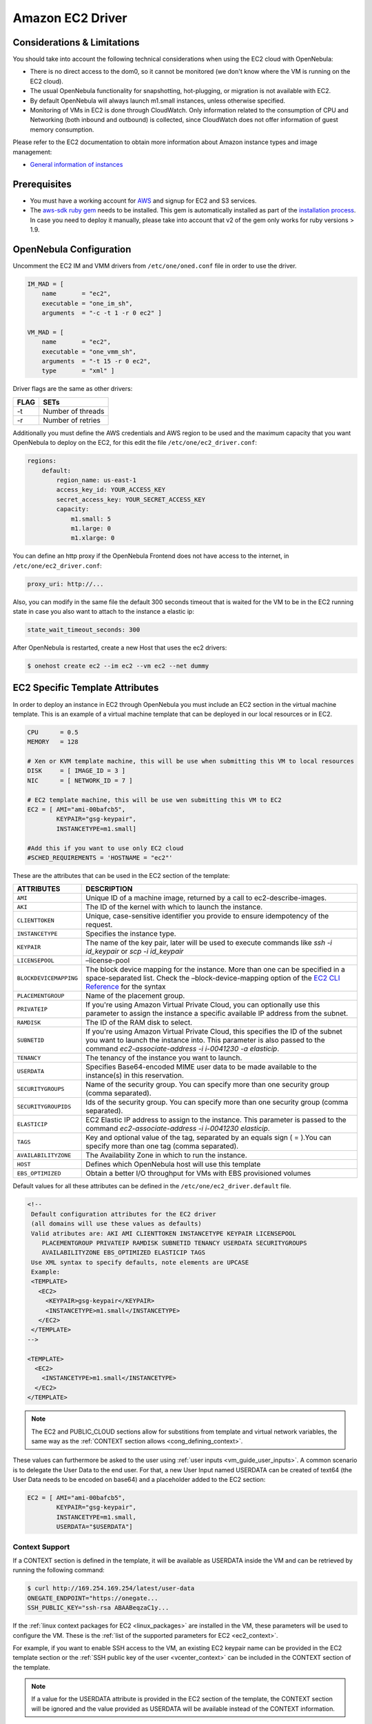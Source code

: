 .. _ec2g:

==================
Amazon EC2 Driver
==================

Considerations & Limitations
============================

You should take into account the following technical considerations when using the EC2 cloud with OpenNebula:

-  There is no direct access to the dom0, so it cannot be monitored (we don't know where the VM is running on the EC2 cloud).

-  The usual OpenNebula functionality for snapshotting, hot-plugging, or migration is not available with EC2.

-  By default OpenNebula will always launch m1.small instances, unless otherwise specified.

-  Monitoring of VMs in EC2 is done through CloudWatch. Only information related to the consumption of CPU and Networking (both inbound and outbound) is collected, since CloudWatch does not offer information of guest memory consumption.

Please refer to the EC2 documentation to obtain more information about Amazon instance types and image management:

-  `General information of instances <http://aws.amazon.com/ec2/instance-types/>`__

Prerequisites
=============

-  You must have a working account for `AWS <http://aws.amazon.com/>`__ and signup for EC2 and S3 services.

-  The `aws-sdk ruby gem <https://github.com/aws/aws-sdk-ruby>`__ needs to be installed. This gem is automatically installed as part of the `installation process <ruby_runtime>`__. In case you need to deploy it manually, please take into account that v2 of the gem only works for ruby versions > 1.9.

OpenNebula Configuration
========================

Uncomment the EC2 IM and VMM drivers from ``/etc/one/oned.conf`` file in order to use the driver.

.. code::

    IM_MAD = [
        name       = "ec2",
        executable = "one_im_sh",
        arguments  = "-c -t 1 -r 0 ec2" ]
     
    VM_MAD = [
        name       = "ec2",
        executable = "one_vmm_sh",
        arguments  = "-t 15 -r 0 ec2",
        type       = "xml" ]

Driver flags are the same as other drivers:

+--------+---------------------+
| FLAG   | SETs                |
+========+=====================+
| -t     | Number of threads   |
+--------+---------------------+
| -r     | Number of retries   |
+--------+---------------------+

Additionally you must define the AWS credentials and AWS region to be used and the maximum capacity that you want OpenNebula to deploy on the EC2, for this edit the file ``/etc/one/ec2_driver.conf``:

.. code::

    regions:
        default:
            region_name: us-east-1
            access_key_id: YOUR_ACCESS_KEY
            secret_access_key: YOUR_SECRET_ACCESS_KEY
            capacity:
                m1.small: 5
                m1.large: 0
                m1.xlarge: 0

You can define an http proxy if the OpenNebula Frontend does not have access to the internet, in ``/etc/one/ec2_driver.conf``:

.. code::

    proxy_uri: http://...

Also, you can modify in the same file the default 300 seconds timeout that is waited for the VM to be in the EC2 running state in case you also want to attach to the instance a elastic ip:

.. code::

    state_wait_timeout_seconds: 300

After OpenNebula is restarted, create a new Host that uses the ec2 drivers:

.. code::

    $ onehost create ec2 --im ec2 --vm ec2 --net dummy

EC2 Specific Template Attributes
================================

In order to deploy an instance in EC2 through OpenNebula you must include an EC2 section in the virtual machine template. This is an example of a virtual machine template that can be deployed in our local resources or in EC2.

.. code::

    CPU      = 0.5
    MEMORY   = 128
     
    # Xen or KVM template machine, this will be use when submitting this VM to local resources
    DISK     = [ IMAGE_ID = 3 ]
    NIC      = [ NETWORK_ID = 7 ]
     
    # EC2 template machine, this will be use wen submitting this VM to EC2
    EC2 = [ AMI="ami-00bafcb5",
            KEYPAIR="gsg-keypair",
            INSTANCETYPE=m1.small]
     
    #Add this if you want to use only EC2 cloud
    #SCHED_REQUIREMENTS = 'HOSTNAME = "ec2"'

These are the attributes that can be used in the EC2 section of the template:

+------------------------+--------------------------------------------------------------------------------------------------------------------------------------------------------------------------------------------------------------------------------------------------------------------------------------------+
|       ATTRIBUTES       |                                                                                                                                        DESCRIPTION                                                                                                                                         |
+========================+============================================================================================================================================================================================================================================================================================+
| ``AMI``                | Unique ID of a machine image, returned by a call to ec2-describe-images.                                                                                                                                                                                                                   |
+------------------------+--------------------------------------------------------------------------------------------------------------------------------------------------------------------------------------------------------------------------------------------------------------------------------------------+
| ``AKI``                | The ID of the kernel with which to launch the instance.                                                                                                                                                                                                                                    |
+------------------------+--------------------------------------------------------------------------------------------------------------------------------------------------------------------------------------------------------------------------------------------------------------------------------------------+
| ``CLIENTTOKEN``        | Unique, case-sensitive identifier you provide to ensure idempotency of the request.                                                                                                                                                                                                        |
+------------------------+--------------------------------------------------------------------------------------------------------------------------------------------------------------------------------------------------------------------------------------------------------------------------------------------+
| ``INSTANCETYPE``       | Specifies the instance type.                                                                                                                                                                                                                                                               |
+------------------------+--------------------------------------------------------------------------------------------------------------------------------------------------------------------------------------------------------------------------------------------------------------------------------------------+
| ``KEYPAIR``            | The name of the key pair, later will be used to execute commands like *ssh -i id\_keypair* or *scp -i id\_keypair*                                                                                                                                                                         |
+------------------------+--------------------------------------------------------------------------------------------------------------------------------------------------------------------------------------------------------------------------------------------------------------------------------------------+
| ``LICENSEPOOL``        | –license-pool                                                                                                                                                                                                                                                                              |
+------------------------+--------------------------------------------------------------------------------------------------------------------------------------------------------------------------------------------------------------------------------------------------------------------------------------------+
| ``BLOCKDEVICEMAPPING`` | The block device mapping for the instance. More than one can be specified in a space-separated list. Check the –block-device-mapping option of the `EC2 CLI Reference <http://docs.aws.amazon.com/AWSEC2/latest/CommandLineReference/ApiReference-cmd-RunInstances.html>`__ for the syntax |
+------------------------+--------------------------------------------------------------------------------------------------------------------------------------------------------------------------------------------------------------------------------------------------------------------------------------------+
| ``PLACEMENTGROUP``     | Name of the placement group.                                                                                                                                                                                                                                                               |
+------------------------+--------------------------------------------------------------------------------------------------------------------------------------------------------------------------------------------------------------------------------------------------------------------------------------------+
| ``PRIVATEIP``          | If you're using Amazon Virtual Private Cloud, you can optionally use this parameter to assign the instance a specific available IP address from the subnet.                                                                                                                                |
+------------------------+--------------------------------------------------------------------------------------------------------------------------------------------------------------------------------------------------------------------------------------------------------------------------------------------+
| ``RAMDISK``            | The ID of the RAM disk to select.                                                                                                                                                                                                                                                          |
+------------------------+--------------------------------------------------------------------------------------------------------------------------------------------------------------------------------------------------------------------------------------------------------------------------------------------+
| ``SUBNETID``           | If you're using Amazon Virtual Private Cloud, this specifies the ID of the subnet you want to launch the instance into. This parameter is also passed to the command *ec2-associate-address -i i-0041230 -a elasticip*.                                                                    |
+------------------------+--------------------------------------------------------------------------------------------------------------------------------------------------------------------------------------------------------------------------------------------------------------------------------------------+
| ``TENANCY``            | The tenancy of the instance you want to launch.                                                                                                                                                                                                                                            |
+------------------------+--------------------------------------------------------------------------------------------------------------------------------------------------------------------------------------------------------------------------------------------------------------------------------------------+
| ``USERDATA``           | Specifies Base64-encoded MIME user data to be made available to the instance(s) in this reservation.                                                                                                                                                                                       |
+------------------------+--------------------------------------------------------------------------------------------------------------------------------------------------------------------------------------------------------------------------------------------------------------------------------------------+
| ``SECURITYGROUPS``     | Name of the security group. You can specify more than one security group (comma separated).                                                                                                                                                                                                |
+------------------------+--------------------------------------------------------------------------------------------------------------------------------------------------------------------------------------------------------------------------------------------------------------------------------------------+
| ``SECURITYGROUPIDS``   | Ids of the security group. You can specify more than one security group (comma separated).                                                                                                                                                                                                 |
+------------------------+--------------------------------------------------------------------------------------------------------------------------------------------------------------------------------------------------------------------------------------------------------------------------------------------+
| ``ELASTICIP``          | EC2 Elastic IP address to assign to the instance. This parameter is passed to the command *ec2-associate-address -i i-0041230 elasticip*.                                                                                                                                                  |
+------------------------+--------------------------------------------------------------------------------------------------------------------------------------------------------------------------------------------------------------------------------------------------------------------------------------------+
| ``TAGS``               | Key and optional value of the tag, separated by an equals sign ( = ).You can specify more than one tag (comma separated).                                                                                                                                                                  |
+------------------------+--------------------------------------------------------------------------------------------------------------------------------------------------------------------------------------------------------------------------------------------------------------------------------------------+
| ``AVAILABILITYZONE``   | The Availability Zone in which to run the instance.                                                                                                                                                                                                                                        |
+------------------------+--------------------------------------------------------------------------------------------------------------------------------------------------------------------------------------------------------------------------------------------------------------------------------------------+
| ``HOST``               | Defines which OpenNebula host will use this template                                                                                                                                                                                                                                       |
+------------------------+--------------------------------------------------------------------------------------------------------------------------------------------------------------------------------------------------------------------------------------------------------------------------------------------+
| ``EBS_OPTIMIZED``      | Obtain a better I/O throughput for VMs with EBS provisioned volumes                                                                                                                                                                                                                        |
+------------------------+--------------------------------------------------------------------------------------------------------------------------------------------------------------------------------------------------------------------------------------------------------------------------------------------+

Default values for all these attributes can be defined in the ``/etc/one/ec2_driver.default`` file.

.. code::

    <!--
     Default configuration attributes for the EC2 driver
     (all domains will use these values as defaults)
     Valid atributes are: AKI AMI CLIENTTOKEN INSTANCETYPE KEYPAIR LICENSEPOOL
        PLACEMENTGROUP PRIVATEIP RAMDISK SUBNETID TENANCY USERDATA SECURITYGROUPS
        AVAILABILITYZONE EBS_OPTIMIZED ELASTICIP TAGS
     Use XML syntax to specify defaults, note elements are UPCASE
     Example:
     <TEMPLATE>
       <EC2>
         <KEYPAIR>gsg-keypair</KEYPAIR>
         <INSTANCETYPE>m1.small</INSTANCETYPE>
       </EC2>
     </TEMPLATE>
    -->
     
    <TEMPLATE>
      <EC2>
        <INSTANCETYPE>m1.small</INSTANCETYPE>
      </EC2>
    </TEMPLATE>

.. note:: The EC2 and PUBLIC_CLOUD sections allow for substitions from template and virtual network variables, the same way as the :ref:`CONTEXT section allows <cong_defining_context>`.

These values can furthermore be asked to the user using :ref:`user inputs <vm_guide_user_inputs>`. A common scenario is to delegate the User Data to the end user. For that, a new User Input named USERDATA can be created of text64 (the User Data needs to be encoded on base64) and a placeholder added to the EC2 section:

.. code::
    
    EC2 = [ AMI="ami-00bafcb5",
            KEYPAIR="gsg-keypair",
            INSTANCETYPE=m1.small,
            USERDATA="$USERDATA"]

Context Support
---------------

If a CONTEXT section is defined in the template, it will be available as USERDATA inside the VM and can be retrieved by running the following command:

.. code::

    $ curl http://169.254.169.254/latest/user-data
    ONEGATE_ENDPOINT="https://onegate...
    SSH_PUBLIC_KEY="ssh-rsa ABAABeqzaC1y...

If the :ref:`linux context packages for EC2 <linux_packages>` are installed in the VM, these parameters will be used to configure the VM. These is the :ref:`list of the supported parameters for EC2 <ec2_context>`.

For example, if you want to enable SSH access to the VM, an existing EC2 keypair name can be provided in the EC2 template section or the :ref:`SSH public key of the user <vcenter_context>` can be included in the CONTEXT section of the template.

.. note:: If a value for the USERDATA attribute is provided in the EC2 section of the template, the CONTEXT section will be ignored and the value provided as USERDATA will be available instead of the CONTEXT information.

.. _ec2g_multi_ec2_site_region_account_support:

Multi EC2 Site/Region/Account Support
=====================================

It is possible to define various EC2 hosts to allow opennebula the managing of different EC2 regions or different EC2 accounts.

When you create a new host the credentials and endpoint for that host are retrieved from the ``/etc/one/ec2_driver.conf`` file using the host name. Therefore, if you want to add a new host to manage a different region, i.e. ``eu-west-1``, just add your credentials and the capacity limits to the the ``eu-west-1`` section in the conf file, and specify that name (eu-west-1) when creating the new host.

.. code::

    regions:
        ...
        eu-west-1:
            region_name: us-east-1
            access_key_id: YOUR_ACCESS_KEY
            secret_access_key: YOUR_SECRET_ACCESS_KEY
            capacity:
                m1.small: 5
                m1.large: 0
                m1.xlarge: 0

After that, create a new Host with the ``eu-west-1`` name:

.. code::

    $ onehost create eu-west-1 --im ec2 --vm ec2 --net dummy

If the Host name does not match any regions key, the ``default`` will be used.

You can define a different EC2 section in your template for each EC2 host, so with one template you can define different AMIs depending on which host it is scheduled, just include a HOST attribute in each EC2 section:

.. code::

    EC2 = [ HOST="ec2",
            AMI="ami-0022c769" ]
    EC2 = [ HOST="eu-west-1",
            AMI="ami-03324cc9" ]

You will have *ami-0022c769* launched when this VM template is sent to host *ec2* and *ami-03324cc9* whenever the VM template is sent to host *eu-west-1*.

.. warning:: If only one EC2 site is defined, the EC2 driver will deploy all EC2 templates onto it, not paying attention to the **HOST** attribute.

The availability zone inside a region, can be specified using the ``AVAILABILITYZONE`` attribute in the EC2 section of the template

Hybrid VM Templates
===================

A powerful use of cloud bursting in OpenNebula is the ability to use hybrid templates, defining a VM if OpenNebula decides to launch it locally, and also defining it if it is going to be outsourced to Amazon EC2. The idea behind this is to reference the same kind of VM even if it is incarnated by different images (the local image and the remote AMI).

An example of a hybrid template:

.. code::

    ## Local Template section
    NAME=MNyWebServer
     
    CPU=1
    MEMORY=256
     
    DISK=[IMAGE="nginx-golden"]
    NIC=[NETWORK="public"]
     
    EC2=[
      AMI="ami-xxxxx" ]

OpenNebula will use the first portion (from NAME to NIC) in the above template when the VM is scheduled to a local virtualization node, and the EC2 section when the VM is scheduled to an EC2 node (ie, when the VM is going to be launched in Amazon EC2).

Testing
=======

You must create a template file containing the information of the AMIs you want to launch. Additionally if you have an elastic IP address you want to use with your EC2 instances, you can specify it as an optional parameter.

.. code::

    CPU      = 1
    MEMORY   = 1700
     
    #Xen or KVM template machine, this will be use when submitting this VM to local resources
    DISK     = [ IMAGE_ID = 3 ]
    NIC      = [ NETWORK_ID = 7 ]
     
    #EC2 template machine, this will be use wen submitting this VM to EC2
     
    EC2 = [ AMI="ami-00bafcb5",
            KEYPAIR="gsg-keypair",
            INSTANCETYPE=m1.small]
     
    #Add this if you want to use only EC2 cloud
    #SCHED_REQUIREMENTS = 'HOSTNAME = "ec2"'

You only can submit and control the template using the OpenNebula interface:

.. code::

    $ onetemplate create ec2template
    $ onetemplate instantiate ec2template

Now you can monitor the state of the VM with

.. code::

    $ onevm list
        ID USER     GROUP    NAME         STAT CPU     MEM        HOSTNAME        TIME
         0 oneadmin oneadmin one-0        runn   0      0K             ec2    0d 07:03

Also you can see information (like IP address) related to the amazon instance launched via the command. The attributes available are:

-  AWS\_DNS\_NAME
-  AWS\_PRIVATE\_DNS\_NAME
-  AWS\_KEY\_NAME
-  AWS\_AVAILABILITY\_ZONE
-  AWS\_PLATFORM
-  AWS\_VPC\_ID
-  AWS\_PRIVATE\_IP\_ADDRESS
-  AWS\_IP\_ADDRESS
-  AWS\_SUBNET\_ID
-  AWS\_SECURITY\_GROUPS
-  AWS\_INSTANCE\_TYPE

.. code::

    $ onevm show 0
    VIRTUAL MACHINE 0 INFORMATION
    ID                  : 0
    NAME                : pepe
    USER                : oneadmin
    GROUP               : oneadmin
    STATE               : ACTIVE
    LCM_STATE           : RUNNING
    RESCHED             : No
    HOST                : ec2
    CLUSTER ID          : -1
    START TIME          : 11/15 14:15:16
    END TIME            : -
    DEPLOY ID           : i-a0c5a2dd

    VIRTUAL MACHINE MONITORING
    USED MEMORY         : 0K
    NET_RX              : 208K
    NET_TX              : 4K
    USED CPU            : 0.2

    PERMISSIONS
    OWNER               : um-
    GROUP               : ---
    OTHER               : ---

    VIRTUAL MACHINE HISTORY
    SEQ HOST            ACTION             DS           START        TIME     PROLOG
      0 ec2             none                0  11/15 14:15:37   2d 21h48m   0h00m00s

    USER TEMPLATE
    EC2=[
      AMI="ami-6f5f1206",
      INSTANCETYPE="m1.small",
      KEYPAIR="gsg-keypair" ]
    SCHED_REQUIREMENTS="ID=4"

    VIRTUAL MACHINE TEMPLATE
    AWS_AVAILABILITY_ZONE="us-east-1d"
    AWS_DNS_NAME="ec2-54-205-155-229.compute-1.amazonaws.com"
    AWS_INSTANCE_TYPE="m1.small"
    AWS_IP_ADDRESS="54.205.155.229"
    AWS_KEY_NAME="gsg-keypair"
    AWS_PRIVATE_DNS_NAME="ip-10-12-101-169.ec2.internal"
    AWS_PRIVATE_IP_ADDRESS="10.12.101.169"
    AWS_SECURITY_GROUPS="sg-8e45a3e7"

Scheduler Configuration
=======================

Since ec2 Hosts are treated by the scheduler like any other host, VMs will be automatically deployed in them. But you probably want to lower their priority and start using them only when the local infrastructure is full.

Configure the Priority
----------------------

The ec2 drivers return a probe with the value PRIORITY = -1. This can be used by :ref:`the scheduler <schg>`, configuring the 'fixed' policy in ``sched.conf``:

.. code::

    DEFAULT_SCHED = [
        policy = 4
    ]

The local hosts will have a priority of 0 by default, but you could set any value manually with the 'onehost/onecluster update' command.

There are two other parameters that you may want to adjust in sched.conf::

-  ``MAX_DISPATCH``: Maximum number of Virtual Machines actually dispatched to a host in each scheduling action
-  ``MAX_HOST``: Maximum number of Virtual Machines dispatched to a given host in each scheduling action

In a scheduling cycle, when MAX\_HOST number of VMs have been deployed to a host, it is discarded for the next pending VMs.

For example, having this configuration:

-  MAX\_HOST = 1
-  MAX\_DISPATCH = 30
-  2 Hosts: 1 in the local infrastructure, and 1 using the ec2 drivers
-  2 pending VMs

The first VM will be deployed in the local host. The second VM will have also sort the local host with higher priority, but because 1 VMs was already deployed, the second VM will be launched in ec2.

A quick way to ensure that your local infrastructure will be always used before the ec2 hosts is to **set MAX\_DISPATH to the number of local hosts**.

Force a Local or Remote Deployment
----------------------------------

The ec2 drivers report the host attribute PUBLIC\_CLOUD = YES. Knowing this, you can use that attribute in your :ref:`VM requirements <template_placement_section>`.

To force a VM deployment in a local host, use:

.. code::

    SCHED_REQUIREMENTS = "!(PUBLIC_CLOUD = YES)"

To force a VM deployment in an ec2 host, use:

.. code::

    SCHED_REQUIREMENTS = "PUBLIC_CLOUD = YES"

Importing VMs
=============

VMs running on EC2 that were not launched through OpenNebula can be :ref:`imported in OpenNebula <import_wild_vms>`.

